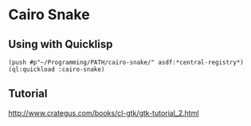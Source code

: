 * Cairo Snake

** Using with Quicklisp

#+BEGIN_EXAMPLE
(push #p"~/Programming/PATH/cairo-snake/" asdf:*central-registry*)
(ql:quickload :cairo-snake)
#+END_EXAMPLE

** Tutorial

http://www.crategus.com/books/cl-gtk/gtk-tutorial_2.html
